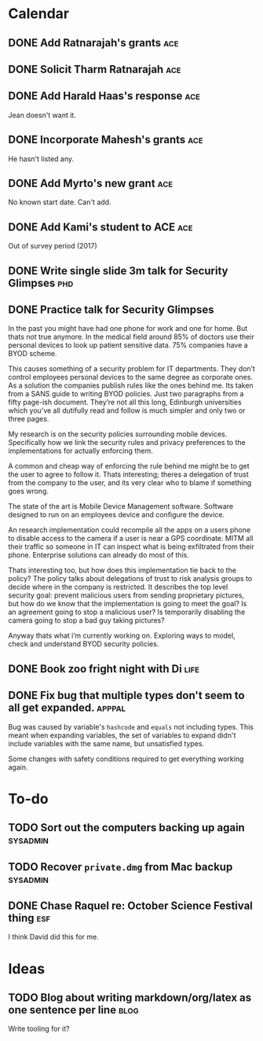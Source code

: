 * Calendar
** DONE Add Ratnarajah's grants                                       :ace:
CLOSED: [2016-10-07 Fri 11:57] SCHEDULED: <2016-10-07 Fri>
** DONE Solicit Tharm Ratnarajah                                       :ace:
CLOSED: [2016-10-07 Fri 11:28] SCHEDULED: <2016-10-07 Fri>
** DONE Add Harald Haas's response                                     :ace:
CLOSED: [2016-10-07 Fri 12:08] SCHEDULED: <2016-10-07 Fri>

Jean doesn't want it.

** DONE Incorporate Mahesh's grants                                    :ace:
CLOSED: [2016-10-07 Fri 12:10] SCHEDULED: <2016-10-07 Fri>

He hasn't listed any.
** DONE Add Myrto's new grant                                          :ace:
CLOSED: [2016-10-07 Fri 12:07] SCHEDULED: <2016-10-07 Fri>

No known start date.  Can't add.
** DONE Add Kami's student to ACE                                      :ace:
CLOSED: [2016-10-07 Fri 12:07] SCHEDULED: <2016-10-07 Fri>

Out of survey period (2017)

** DONE Write single slide 3m talk for Security Glimpses               :phd:
CLOSED: [2016-10-04 Tue 11:06]

** DONE Practice talk for Security Glimpses
CLOSED: [2016-10-07 Fri 10:54] SCHEDULED: <2016-10-05 Wed>

In the past you might have had one phone for work and one for home.
But thats not true anymore. 
In the medical field around 85% of doctors use their personal devices to look up patient sensitive data.  
75% companies have a BYOD scheme.

This causes something of a security problem for IT departments.
They don’t control employees personal devices to the same degree as corporate ones.
As a solution the companies publish rules like the ones behind me.
Its taken from a SANS guide to writing BYOD policies.   
Just two paragraphs from a fifty page-ish document.
They’re not all this long, Edinburgh universities which you’ve all dutifully read and follow is much simpler and only two or three pages.

My research is on the security policies surrounding mobile devices.
Specifically how we link the security rules and privacy preferences to the implementations for actually enforcing them.

A common and cheap way of enforcing the rule behind me might be to get the user to agree to follow it.
Thats interesting; theres a delegation of trust from the company to the user, and its very clear who to blame if something goes wrong. 

The state of the art is Mobile Device Management software.
Software designed to run on an employees device and configure the device.

An research implementation could recompile all the apps on a users phone to disable access to the camera if a user is near a GPS coordinate.
MITM all their traffic so someone in IT can inspect what is being exfiltrated from their phone.
Enterprise solutions can already do most of this.

Thats interesting too, but how does this implementation tie back to the policy?
The policy talks about delegations of trust to risk analysis groups to decide where in the company is restricted.
It describes the top level security goal: 
prevent malicious users from sending proprietary pictures, but how do we know that the implementation is going to meet the goal? 
Is an agreement going to stop a malicious user?
Is temporarily disabling the camera going to stop a bad guy taking pictures?

Anyway thats what i’m currently working on.
Exploring ways to model, check and understand BYOD security policies.
 




** DONE Book zoo fright night with Di                                 :life:
CLOSED: [2016-10-04 Tue 11:05] SCHEDULED: <2016-10-02 Sun>
** DONE Fix bug that multiple types don't seem to all get expanded. :apppal:
CLOSED: [2016-10-03 Mon 12:02]

Bug was caused by variable's =hashcode= and =equals= not including types.
This meant when expanding variables, the set of variables to expand didn't include variables with the same name, but unsatisfied types.

Some changes with safety conditions required to get everything working again.

* To-do
** TODO Sort out the computers backing up again                   :sysadmin:
** TODO Recover =private.dmg= from Mac backup                     :sysadmin:
** DONE Chase Raquel re: October Science Festival thing                :esf:
CLOSED: [2016-10-03 Mon 10:00]
I think David did this for me.
* Ideas
** TODO Blog about writing markdown/org/latex as one sentence per line :blog:
Write tooling for it?
